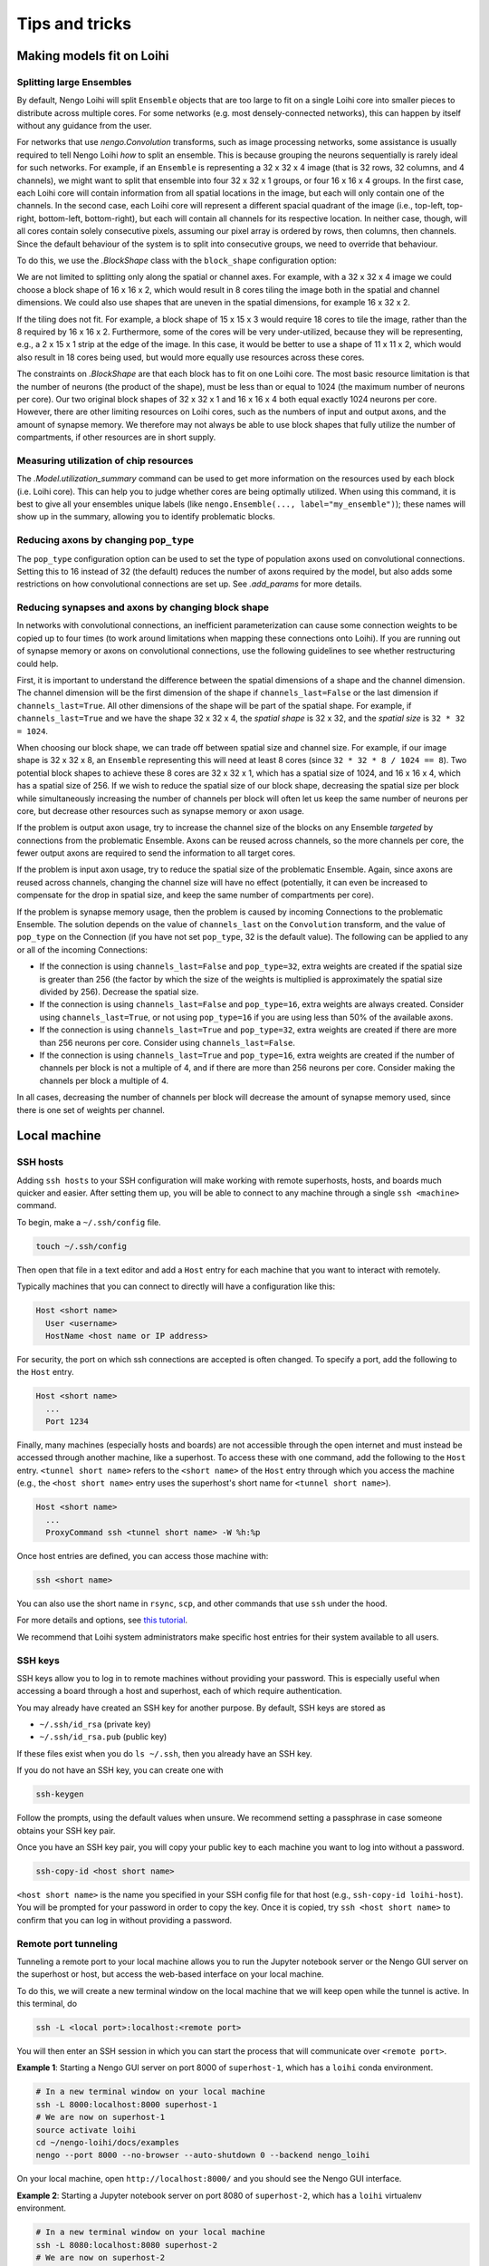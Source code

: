 ***************
Tips and tricks
***************

Making models fit on Loihi
==========================

Splitting large Ensembles
-------------------------

By default, Nengo Loihi will split ``Ensemble`` objects
that are too large to fit on a single Loihi core
into smaller pieces to distribute across multiple cores.
For some networks (e.g. most densely-connected networks),
this can happen by itself without any guidance from the user.

For networks that use `nengo.Convolution` transforms, such as image processing networks,
some assistance is usually required to tell Nengo Loihi *how* to split an ensemble.
This is because grouping the neurons sequentially is rarely ideal for such networks.
For example, if an ``Ensemble`` is representing a 32 x 32 x 4 image
(that is 32 rows, 32 columns, and 4 channels),
we might want to split that ensemble into four 32 x 32 x 1 groups,
or four 16 x 16 x 4 groups.
In the first case,
each Loihi core will contain information from all spatial locations in the image,
but each will only contain one of the channels.
In the second case,
each Loihi core will represent a different spacial quadrant of the image
(i.e., top-left, top-right, bottom-left, bottom-right),
but each will contain all channels for its respective location.
In neither case, though, will all cores contain solely consecutive pixels,
assuming our pixel array is ordered by rows, then columns, then channels.
Since the default behaviour of the system is to split into consecutive groups,
we need to override that behaviour.

To do this, we use the `.BlockShape` class
with the ``block_shape`` configuration option:

.. testcode::

    import numpy as np

    image_shape = (32, 32, 4)

    with nengo.Network() as net:
         nengo_loihi.add_params(net)  # this gives us access to block_shape

         # first case: splitting across channels
         ens1 = nengo.Ensemble(np.prod(image_shape), 1)
         net.config[ens1].block_shape = nengo_loihi.BlockShape((32, 32, 1), image_shape)

         # second case: splitting spatially
         ens2 = nengo.Ensemble(np.prod(image_shape), 1)
         net.config[ens2].block_shape = nengo_loihi.BlockShape((16, 16, 4), image_shape)

We are not limited to splitting only along the spatial or channel axes.
For example, with a 32 x 32 x 4 image we could choose a block shape of 16 x 16 x 2,
which would result in 8 cores tiling the image both in the spatial and channel
dimensions.
We could also use shapes that are uneven in the spatial dimensions,
for example 16 x 32 x 2.

If the tiling does not fit. For example,
a block shape of 15 x 15 x 3 would require 18 cores to tile the image,
rather than the 8 required by 16 x 16 x 2.
Furthermore, some of the cores will be very under-utilized,
because they will be representing, e.g., a 2 x 15 x 1 strip at the edge of the image.
In this case, it would be better to use a shape of 11 x 11 x 2,
which would also result in 18 cores being used,
but would more equally use resources across these cores.

The constraints on `.BlockShape` are that each block has to fit on one Loihi core.
The most basic resource limitation is that the number of neurons (the product of the
shape), must be less than or equal to 1024 (the maximum number of neurons per core).
Our two original block shapes of 32 x 32 x 1 and 16 x 16 x 4
both equal exactly 1024 neurons per core.
However, there are other limiting resources on Loihi cores,
such as the numbers of input and output axons, and the amount of synapse memory.
We therefore may not always be able to use block shapes
that fully utilize the number of compartments, if other resources are in short supply.

Measuring utilization of chip resources
---------------------------------------

The `.Model.utilization_summary` command can be used
to get more information on the resources used by each block (i.e. Loihi core).
This can help you to judge whether cores are being optimally utilized.
When using this command, it is best to give all your ensembles unique labels
(like ``nengo.Ensemble(..., label="my_ensemble")``);
these names will show up in the summary, allowing you to identify problematic blocks.

Reducing axons by changing ``pop_type``
---------------------------------------

The ``pop_type`` configuration option can be used
to set the type of population axons used on convolutional connections.
Setting this to 16 instead of 32 (the default)
reduces the number of axons required by the model,
but also adds some restrictions on how convolutional connections are set up.
See `.add_params` for more details.

Reducing synapses and axons by changing block shape
---------------------------------------------------

In networks with convolutional connections, an inefficient parameterization can
cause some connection weights to be copied up to four times (to work around limitations
when mapping these connections onto Loihi).
If you are running out of synapse memory or axons
on convolutional connections,
use the following guidelines to see whether restructuring could help.

First, it is important to understand the difference between
the spatial dimensions of a shape and the channel dimension.
The channel dimension will be the first dimension of the shape
if ``channels_last=False`` or the last dimension if ``channels_last=True``.
All other dimensions of the shape will be part of the spatial shape.
For example, if ``channels_last=True`` and we have the shape 32 x 32 x 4,
the *spatial shape* is 32 x 32, and the *spatial size* is ``32 * 32 = 1024``.

When choosing our block shape, we can trade off between spatial size and channel size.
For example, if our image shape is 32 x 32 x 8,
an ``Ensemble`` representing this will need at least 8 cores
(since ``32 * 32 * 8 / 1024 == 8``).
Two potential block shapes to achieve these 8 cores are
32 x 32 x 1, which has a spatial size of 1024,
and 16 x 16 x 4, which has a spatial size of 256.
If we wish to reduce the spatial size of our block shape,
decreasing the spatial size per block
while simultaneously increasing the number of channels per block
will often let us keep the same number of neurons per core,
but decrease other resources such as synapse memory or axon usage.

If the problem is output axon usage,
try to increase the channel size of the blocks
on any Ensemble *targeted* by connections from the problematic Ensemble.
Axons can be reused across channels,
so the more channels per core,
the fewer output axons are required to send the information to all target cores.

If the problem is input axon usage,
try to reduce the spatial size of the problematic Ensemble.
Again, since axons are reused across channels,
changing the channel size will have no effect
(potentially, it can even be increased to compensate for the drop in spatial size,
and keep the same number of compartments per core).

If the problem is synapse memory usage,
then the problem is caused by incoming Connections to the problematic Ensemble.
The solution depends on the value of ``channels_last`` on the ``Convolution`` transform,
and the value of ``pop_type`` on the Connection
(if you have not set ``pop_type``, 32 is the default value).
The following can be applied to any or all of the incoming Connections:

- If the connection is using ``channels_last=False`` and ``pop_type=32``,
  extra weights are created if the spatial size is greater than 256
  (the factor by which the size of the weights is multiplied is approximately the
  spatial size divided by 256).
  Decrease the spatial size.
- If the connection is using ``channels_last=False`` and ``pop_type=16``,
  extra weights are always created.
  Consider using ``channels_last=True``,
  or not using ``pop_type=16`` if you are using less than 50% of the available axons.
- If the connection is using ``channels_last=True`` and ``pop_type=32``,
  extra weights are created if there are more than 256 neurons per core.
  Consider using ``channels_last=False``.
- If the connection is using ``channels_last=True`` and ``pop_type=16``,
  extra weights are created if the number of channels per block is not a multiple of 4,
  and if there are more than 256 neurons per core.
  Consider making the channels per block a multiple of 4.

In all cases, decreasing the number of channels per block
will decrease the amount of synapse memory used,
since there is one set of weights per channel.

Local machine
=============

SSH hosts
---------

Adding ``ssh hosts`` to your SSH configuration
will make working with remote superhosts, hosts, and boards
much quicker and easier.
After setting them up,
you will be able to connect to any machine
through a single ``ssh <machine>`` command.

To begin, make a ``~/.ssh/config`` file.

.. code-block:: bash

   touch ~/.ssh/config

Then open that file in a text editor
and add a ``Host`` entry
for each machine that you want to interact with remotely.

Typically machines that you can connect to directly
will have a configuration like this:

.. code-block:: text

   Host <short name>
     User <username>
     HostName <host name or IP address>

For security, the port on which ssh connections are accepted
is often changed. To specify a port, add the following
to the ``Host`` entry.

.. code-block:: text

   Host <short name>
     ...
     Port 1234

Finally, many machines (especially hosts and boards)
are not accessible through the open internet
and must instead be accessed through another machine,
like a superhost.
To access these with one command,
add the following to the ``Host`` entry.
``<tunnel short name>`` refers to the ``<short name>``
of the ``Host`` entry through which
you access the machine
(e.g., the ``<host short name>`` entry uses
the superhost's short name for ``<tunnel short name>``).

.. code-block:: text

   Host <short name>
     ...
     ProxyCommand ssh <tunnel short name> -W %h:%p

Once host entries are defined, you can access those machine with:

.. code-block:: bash

   ssh <short name>

You can also use the short name in ``rsync``, ``scp``,
and other commands that use ``ssh`` under the hood.

For more details and options, see `this tutorial
<https://www.digitalocean.com/community/tutorials/how-to-configure-custom-connection-options-for-your-ssh-client>`_.

We recommend that Loihi system administrators
make specific host entries for their system
available to all users.

SSH keys
--------

SSH keys allow you to log in to remote machines
without providing your password.
This is especially useful when accessing
a board through a host and superhost,
each of which require authentication.

You may already have created
an SSH key for another purpose.
By default, SSH keys are stored as

* ``~/.ssh/id_rsa`` (private key)
* ``~/.ssh/id_rsa.pub`` (public key)

If these files exist when you do ``ls ~/.ssh``,
then you already have an SSH key.

If you do not have an SSH key,
you can create one with

.. code-block:: bash

   ssh-keygen

Follow the prompts,
using the default values when unsure.
We recommend setting a passphrase
in case someone obtains
your SSH key pair.

Once you have an SSH key pair,
you will copy your public key
to each machine you want to
log into without a password.

.. code-block:: bash

   ssh-copy-id <host short name>

``<host short name>`` is the name you specified
in your SSH config file for that host
(e.g., ``ssh-copy-id loihi-host``).
You will be prompted for your password
in order to copy the key.
Once it is copied, try ``ssh <host short name>``
to confirm that you can log in
without providing a password.

Remote port tunneling
---------------------

Tunneling a remote port to your local machine
allows you to run the Jupyter notebook server
or the Nengo GUI server on the superhost or host,
but access the web-based interface
on your local machine.

To do this, we will
create a new terminal window on the local machine
that we will keep open while the tunnel is active.
In this terminal, do

.. code-block:: bash

   ssh -L <local port>:localhost:<remote port>

You will then enter an SSH session
in which you can start the process
that will communicate over ``<remote port>``.

**Example 1**:
Starting a Nengo GUI server on port 8000
of ``superhost-1``,
which has a ``loihi`` conda environment.

.. code-block:: bash

   # In a new terminal window on your local machine
   ssh -L 8000:localhost:8000 superhost-1
   # We are now on superhost-1
   source activate loihi
   cd ~/nengo-loihi/docs/examples
   nengo --port 8000 --no-browser --auto-shutdown 0 --backend nengo_loihi

On your local machine,
open ``http://localhost:8000/``
and you should see the Nengo GUI interface.

**Example 2**:
Starting a Jupyter notebook server on port 8080
of ``superhost-2``,
which has a ``loihi`` virtualenv environment.

.. code-block:: bash

   # In a new terminal window on your local machine
   ssh -L 8080:localhost:8080 superhost-2
   # We are now on superhost-2
   workon loihi
   cd ~/nengo-loihi/docs/examples
   jupyter notebook --no-browser --port 8080

The ``jupyter`` command should print out a URL of the form
``http://localhost:8888/?token=<long-strong>``,
which you can open on your local machine.

Syncing with rsync
------------------

If you work on your local machine
and push changes to multiple remote superhosts,
it is worth spending some time to set up
a robust solution for syncing files
between your local machine and the superhosts.

``rsync`` is a good option because it is fast
(it detects what has changed and only sends changes)
and can be configured to ensure that
the files on your local machine are the canonical files
and are not overwritten by changes made on remotes.
``rsync`` also uses SSH under the hood,
so the SSH hosts you set up previously can be used.

``rsync`` is available from most package managers
(e.g. ``apt``, ``brew``)
and in many cases
will already be installed
on your system.

The basic command that is most useful is

.. code-block:: bash

   rsync -rtuv --exclude=*.pyc /src/folder /dst/folder

* ``-r`` recurses into subdirectories
* ``-t`` copies and updates file modifications times
* ``-u`` replaces files with the most up-to-date version
  as determined by modification time
* ``-v`` adds more console output to see what has changed
* ``--exclude=*.pyc`` ensures that ``*.pyc`` files are not copied

See also `more details and options
<https://ss64.com/bash/rsync_options.html>`_.

When sending files to a remote host,
you may also want to use the ``--delete`` option
to delete files in the destination folder
that have been removed from the source folder.

To simplify ``rsync`` usage,
you can make small ``bash`` functions
to make your workflow explicit.

For example, the following
bash functions will sync the ``NxSDK``
and ``nengo-loihi`` folders
between the local machine
and the user's home directory on ``host-1``.
In this example, the ``--delete`` flag
is only used on pushing so that files
are never deleted from the local machine.
The ``--exclude=*.pyc`` flag
is only used for ``nengo-loihi`` because
``*.pyc`` files are an important
part of the NxSDK source tree.
These and other options can be adapted
based on your personal workflow.

.. code-block:: bash

   LOIHI="/path/to/nengo-loihi/"
   NXSDK="/path/to/NxSDK/"
   push_host1() {
       rsync -rtuv --exclude=*.pyc --delete "$LOIHI" "host-1:nengo-loihi"
       rsync -rtuv --delete "$NXSDK" "host-1:NxSDK"
   }
   pull_host1() {
       rsync -rtuv --exclude=*.pyc "host-1:nengo-loihi/" "$LOIHI"
       rsync -rtuv "host-1:NxSDK" "$NXSDK"
   }

These functions are placed in the ``~/.bashrc`` file
and executed at a terminal with

.. code-block:: bash

   push_host1
   pull_host1

Remote editing with SSHFS
-------------------------

If you primarily work with a single remote superhost,
SSHFS is a good option that allows you
to mount a remote filesystem to your local machine,
meaning that you manipulate files as you
normally would on your local machine,
but those files will actually exist
on the remote machine.
SSHFS ensures that change you make locally
are efficiently sent to the remote.

SSHFS is available from most package managers,
including ``apt`` and ``brew``.

To mount a remote directory to your local machine,
create a directory to mount to,
then call ``sshfs`` to mount it.

.. code-block:: bash

   mkdir -p <mount point>
   sshfs -o allow_other,defer_permissions <host short name>:<remote directory> <mount point>

When you are done using the remote files,
unmount the mount point.

.. code-block:: bash

   fusermount -u <mount point>

.. note::
   If ``fusermount`` is not available
   and you have ``sudo`` access, you can also unmount with

   .. code-block:: bash

      sudo umount <mount point>

As with ``rsync``, since you may do these commands frequently,
it can save time to make a short bash function.
The following example functions mount and unmount
the ``host-2`` ``~/loihi`` directory
to the local machine's ``~/remote/host-2`` directory.

.. code-block:: bash

   mount_host2() {
       mkdir -p ~/remote/host-2
       sshfs host-2:loihi ~/remote/host-2
   }
   unmount_host2() {
       fusermount -u ~/remote/host-2
   }

Superhost
=========

Plotting
--------

If you are generating plots with Matplotlib
on the superhost or host,
you may run into issues due to there being
no monitor attached to those machines
(i.e., they are "headless").
Rather than plotting to a screen,
you can instead save plots as files
with ``plt.savefig``.
You will also need to configure
Matplotlib to use a headless backend by default.

The easiest way to do this is with a ``matplotlibrc`` file.

.. code-block:: bash

   mkdir -p ~/.config/matplotlib
   echo "backend: Agg" >> ~/.config/matplotlib/matplotlibrc

IPython / Jupyter
-----------------

If you want to use the IPython interpreter
or the Jupyter notebook on a superhost
(e.g., the INRC superhost),
you may run into issues due to the
network file system (NFS),
which does not work well
with how IPython and Jupyter track command history.
You can configure IPython and Jupyter
to instead store command history to memory only.

To do this, start by generating the configuration files.

.. code-block:: bash

   jupyter notebook --generate-config
   ipython profile create

Then add a line to three files to
configure the command history for NFS.

.. code-block:: bash

   echo "c.NotebookNotary.db_file = ':memory:'" >> ~/.jupyter/jupyter_notebook_config.py
   echo "c.HistoryAccessor.hist_file = ':memory:'" >> ~/.ipython/profile_default/ipython_config.py
   echo "c.HistoryAccessor.hist_file = ':memory:'" >> ~/.ipython/profile_default/ipython_kernel_config.py

Slurm cheatsheet
----------------

Most Loihi superhosts use `Slurm <https://slurm.schedmd.com/>`_
to schedule and distribute jobs to Loihi hosts.
Below are the commands that Slurm makes available
and what they do.

``sinfo``
  Check the status (availability) of connected hosts.
``squeue``
  Check the status of your jobs.
``scancel <jobid>``
  Kill one of your jobs.
``scancel --user=<username>``
  Kill all of your jobs.
``sudo scontrol update nodename="<nodename>" state="idle"``
  Mark a Loihi host as "idle",
  which places it in the pool of available hosts to be used.
  Use this when a Loihi host that was down comes back up.

  .. note:: This should only be done by a system administrator.

Use Slurm by default
--------------------

Most superhosts use Slurm to run models on the host.
Normally you can opt in to executing a command with

.. code-block:: bash

   SLURM=1 my-command

However, you will usually want to use Slurm,
so to switch to an opt-out setup,
open your shell configuration file
in a text editor (usually ``~/.bashrc``),
and add the following line to the end of the file.

.. code-block:: bash

   export SLURM=1

Once making this change you can opt out of using Slurm
by executing a command with

.. code-block:: bash

   SLURM=0 my-command

Running large models
--------------------

Normally you do not need to do anything
other than setting the ``SLURM`` environment variable
to run a model on Slurm.
However, in some situation Slurm may kill your job
due to long run times or other factors.

Custom Slurm partitions can be used to run
your job with different sets of restrictions.
Your system administrator will have to set up the partition.
You can see a list of all partitions and nodes with ``sinfo``.

To run a job with the ``loihiinf`` partition,
set the environment variable ``PARTITION``.
For example, you can run ``bigmodel.py``
using this partition with

.. code-block:: bash

   PARTITION=loihiinf python bigmodel.py

Similarly, if you wish to use
a particular board (called a "node" in Slurm),
set the ``BOARD`` environment variable.
For example, to run ``model.py`` on the
``loihimh`` board, do

.. code-block:: bash

   BOARD=loihimh python model.py
